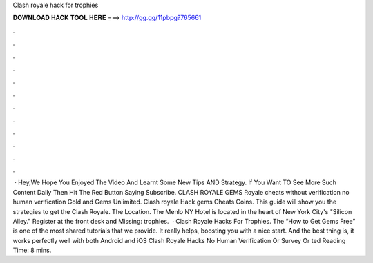 Clash royale hack for trophies

𝐃𝐎𝐖𝐍𝐋𝐎𝐀𝐃 𝐇𝐀𝐂𝐊 𝐓𝐎𝐎𝐋 𝐇𝐄𝐑𝐄 ===> http://gg.gg/11pbpg?765661

.

.

.

.

.

.

.

.

.

.

.

.

 · Hey,We Hope You Enjoyed The Video And Learnt Some New Tips AND Strategy. If You Want TO See More Such Content Daily Then Hit The Red Button Saying Subscribe. CLASH ROYALE GEMS  Royale cheats without verification no human verification Gold and Gems Unlimited. Clash royale Hack gems Cheats Coins. This guide will show you the strategies to get the Clash Royale. The Location. The Menlo NY Hotel is located in the heart of New York City's "Silicon Alley." Register at the front desk and Missing: trophies.  · Clash Royale Hacks For Trophies. The “How to Get Gems Free” is one of the most shared tutorials that we provide. It really helps, boosting you with a nice start. And the best thing is, it works perfectly well with both Android and iOS Clash Royale Hacks No Human Verification Or Survey Or ted Reading Time: 8 mins.